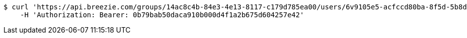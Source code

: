 [source,bash]
----
$ curl 'https://api.breezie.com/groups/14ac8c4b-84e3-4e13-8117-c179d785ea00/users/6v9105e5-acfccd80ba-8f5d-5b8da0-4c00' -i -X DELETE \
    -H 'Authorization: Bearer: 0b79bab50daca910b000d4f1a2b675d604257e42'
----